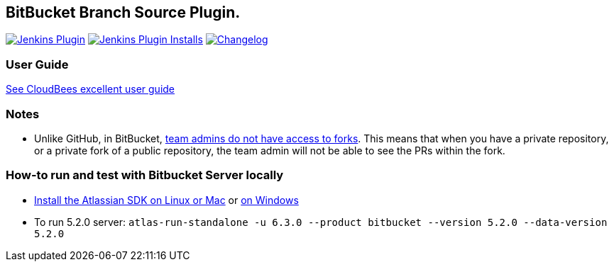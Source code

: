 == BitBucket Branch Source Plugin.

image:https://img.shields.io/jenkins/plugin/v/cloudbees-bitbucket-branch-source["Jenkins Plugin", link="https://plugins.jenkins.io/cloudbees-bitbucket-branch-source"]
image:https://img.shields.io/jenkins/plugin/i/cloudbees-bitbucket-branch-source?color=blue["Jenkins Plugin Installs", link="https://plugins.jenkins.io/cloudbees-bitbucket-branch-source"]
image:https://img.shields.io/github/release/jenkinsci/bitbucket-branch-source-plugin.svg?label=changelog["Changelog", link="https://github.com/jenkinsci/bitbucket-branch-source-plugin/releases/latest"]

=== User Guide

https://docs.cloudbees.com/docs/admin-resources/latest/plugins/bitbucket[See CloudBees excellent user guide]

=== Notes

* Unlike GitHub, in BitBucket, https://bitbucket.org/site/master/issues/4828/team-admins-dont-have-read-access-to-forks[team admins do not have access to forks].
This means that when you have a private repository, or a private fork of a public repository, the team admin will not be able to see the PRs within the fork.

=== How-to run and test with Bitbucket Server locally

* https://developer.atlassian.com/server/framework/atlassian-sdk/install-the-atlassian-sdk-on-a-linux-or-mac-system/[Install the Atlassian SDK on Linux or Mac] or https://developer.atlassian.com/server/framework/atlassian-sdk/install-the-atlassian-sdk-on-a-windows-system/[on Windows]
* To run 5.2.0 server: `atlas-run-standalone -u 6.3.0 --product bitbucket --version 5.2.0 --data-version 5.2.0`
